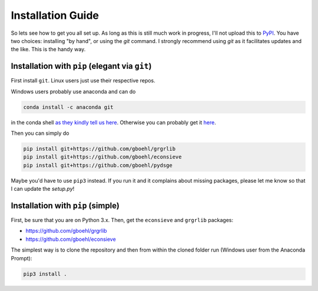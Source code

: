 
Installation Guide
==================

So lets see how to get you all set up. As long as this is still much work in progress, I'll not upload this to `PyPI <https://pypi.org/>`_. You have two choices: installing "by hand", or using the `git` command. I strongly recommend using `git` as it facilitates updates and the like. This is the handy way.

Installation with ``pip`` (elegant via ``git``\ )
-------------------------------------------------------

First install ``git``. Linux users just use their respective repos. 

Windows users probably use anaconda and can do

.. code-block:: bash

   conda install -c anaconda git

in the conda shell `as they kindly tell us here <https://anaconda.org/anaconda/git>`_. Otherwise you can probably get it `here <https://git-scm.com/download/win>`_.

Then you can simply do

.. code-block:: bash

   pip install git+https://github.com/gboehl/grgrlib
   pip install git+https://github.com/gboehl/econsieve
   pip install git+https://github.com/gboehl/pydsge

Maybe you'd have to use ``pip3`` instead. If you run it and it complains about missing packages, please let me know so that I can update the `setup.py`!


Installation with ``pip`` (simple)
--------------------------------------

First, be sure that you are on Python 3.x. Then, get the ``econsieve`` and ``grgrlib`` packages:

* https://github.com/gboehl/grgrlib

* https://github.com/gboehl/econsieve

The simplest way is to clone the repository and then from within the cloned folder run (Windows user from the Anaconda Prompt):

.. code-block:: bash

   pip3 install .
